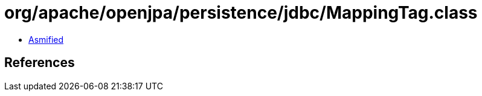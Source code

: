 = org/apache/openjpa/persistence/jdbc/MappingTag.class

 - link:MappingTag-asmified.java[Asmified]

== References

